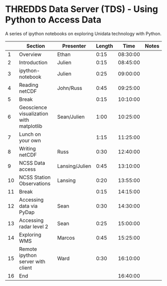 * THREDDS Data Server (TDS) - Using Python to Access Data

A series of ipython notebooks on exploring Unidata technology with Python.

|----+------------------------------------------+----------------+--------+----------+-------|
|    | Section                                  | Presenter      | Length |     Time | Notes |
|----+------------------------------------------+----------------+--------+----------+-------|
|  1 | Overview                                 | Ethan          |   0:15 | 08:30:00 |       |
|  2 | Introduction                             | Julien         |   0:15 | 08:45:00 |       |
|  3 | ipython-notebook                         | Julien         |   0:25 | 09:00:00 |       |
|  4 | Reading netCDF                           | John/Russ      |   0:45 | 09:25:00 |       |
|  5 | Break                                    |                |   0:15 | 10:10:00 |       |
|  6 | Geoscience visualization with matplotlib | Sean/Julien    |   1:00 | 10:25:00 |       |
|  7 | Lunch on your own                        |                |   1:15 | 11:25:00 |       |
|  8 | Writing netCDF                           | Russ           |   0:30 | 12:40:00 |       |
|  9 | NCSS Data access                         | Lansing/Julien |   0:45 | 13:10:00 |       |
| 10 | NCSS Station Observations                | Lansing        |   0:20 | 13:55:00 |       |
| 11 | Break                                    |                |   0:15 | 14:15:00 |       |
| 12 | Accessing data via PyDap                 | Sean           |   0:30 | 14:30:00 |       |
| 13 | Accessing radar level 2                  | Sean           |   0:25 | 15:00:00 |       |
| 14 | Exploring WMS                            | Marcos         |   0:45 | 15:25:00 |       |
| 15 | Remote ipython server with client        | Ward           |   0:30 | 16:10:00 |       |
| 16 | End                                      |                |        | 16:40:00 |       |
|----+------------------------------------------+----------------+--------+----------+-------|
#+TBLFM: @3$5..@-1$5=@-1$4+@-1$5;T::$1=@#-1

